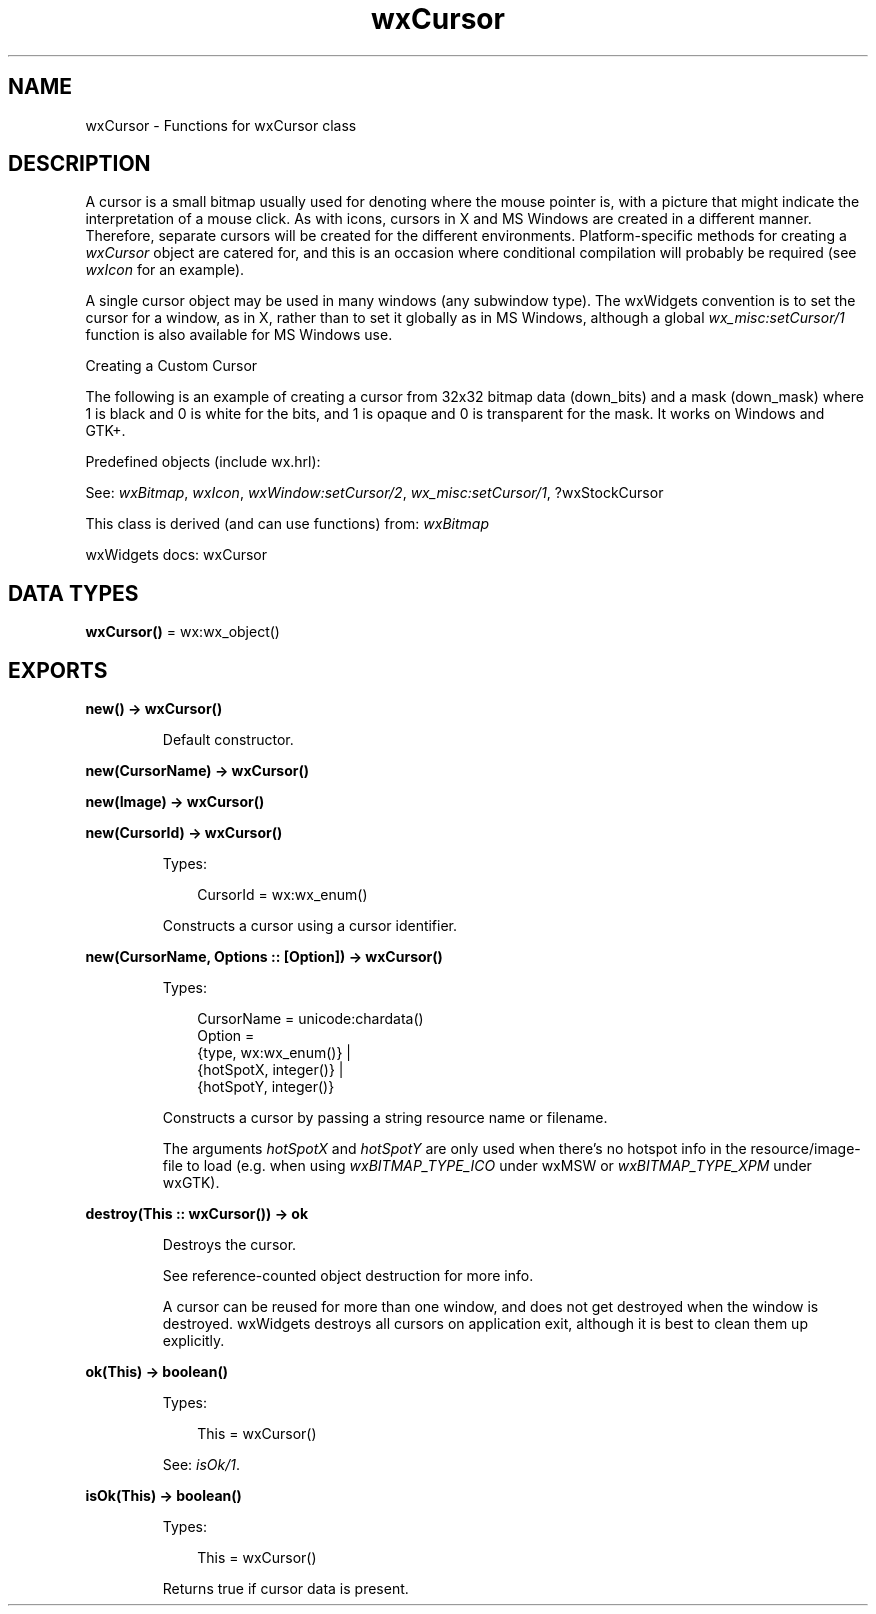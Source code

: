 .TH wxCursor 3 "wx 2.2.2" "wxWidgets team." "Erlang Module Definition"
.SH NAME
wxCursor \- Functions for wxCursor class
.SH DESCRIPTION
.LP
A cursor is a small bitmap usually used for denoting where the mouse pointer is, with a picture that might indicate the interpretation of a mouse click\&. As with icons, cursors in X and MS Windows are created in a different manner\&. Therefore, separate cursors will be created for the different environments\&. Platform-specific methods for creating a \fIwxCursor\fR\& object are catered for, and this is an occasion where conditional compilation will probably be required (see \fIwxIcon\fR\& for an example)\&.
.LP
A single cursor object may be used in many windows (any subwindow type)\&. The wxWidgets convention is to set the cursor for a window, as in X, rather than to set it globally as in MS Windows, although a global \fIwx_misc:setCursor/1\fR\& function is also available for MS Windows use\&.
.LP
Creating a Custom Cursor
.LP
The following is an example of creating a cursor from 32x32 bitmap data (down_bits) and a mask (down_mask) where 1 is black and 0 is white for the bits, and 1 is opaque and 0 is transparent for the mask\&. It works on Windows and GTK+\&.
.LP
Predefined objects (include wx\&.hrl):
.LP
See: \fIwxBitmap\fR\&, \fIwxIcon\fR\&, \fIwxWindow:setCursor/2\fR\&, \fIwx_misc:setCursor/1\fR\&, ?wxStockCursor
.LP
This class is derived (and can use functions) from: \fIwxBitmap\fR\&
.LP
wxWidgets docs: wxCursor
.SH DATA TYPES
.nf

\fBwxCursor()\fR\& = wx:wx_object()
.br
.fi
.SH EXPORTS
.LP
.nf

.B
new() -> wxCursor()
.br
.fi
.br
.RS
.LP
Default constructor\&.
.RE
.LP
.nf

.B
new(CursorName) -> wxCursor()
.br
.fi
.br
.nf

.B
new(Image) -> wxCursor()
.br
.fi
.br
.nf

.B
new(CursorId) -> wxCursor()
.br
.fi
.br
.RS
.LP
Types:

.RS 3
CursorId = wx:wx_enum()
.br
.RE
.RE
.RS
.LP
Constructs a cursor using a cursor identifier\&.
.RE
.LP
.nf

.B
new(CursorName, Options :: [Option]) -> wxCursor()
.br
.fi
.br
.RS
.LP
Types:

.RS 3
CursorName = unicode:chardata()
.br
Option = 
.br
    {type, wx:wx_enum()} |
.br
    {hotSpotX, integer()} |
.br
    {hotSpotY, integer()}
.br
.RE
.RE
.RS
.LP
Constructs a cursor by passing a string resource name or filename\&.
.LP
The arguments \fIhotSpotX\fR\& and \fIhotSpotY\fR\& are only used when there\&'s no hotspot info in the resource/image-file to load (e\&.g\&. when using \fIwxBITMAP_TYPE_ICO\fR\& under wxMSW or \fIwxBITMAP_TYPE_XPM\fR\& under wxGTK)\&.
.RE
.LP
.nf

.B
destroy(This :: wxCursor()) -> ok
.br
.fi
.br
.RS
.LP
Destroys the cursor\&.
.LP
See reference-counted object destruction for more info\&.
.LP
A cursor can be reused for more than one window, and does not get destroyed when the window is destroyed\&. wxWidgets destroys all cursors on application exit, although it is best to clean them up explicitly\&.
.RE
.LP
.nf

.B
ok(This) -> boolean()
.br
.fi
.br
.RS
.LP
Types:

.RS 3
This = wxCursor()
.br
.RE
.RE
.RS
.LP
See: \fIisOk/1\fR\&\&.
.RE
.LP
.nf

.B
isOk(This) -> boolean()
.br
.fi
.br
.RS
.LP
Types:

.RS 3
This = wxCursor()
.br
.RE
.RE
.RS
.LP
Returns true if cursor data is present\&.
.RE
